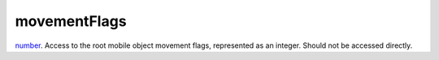 movementFlags
====================================================================================================

`number`_. Access to the root mobile object movement flags, represented as an integer. Should not be accessed directly.

.. _`number`: ../../../lua/type/number.html
